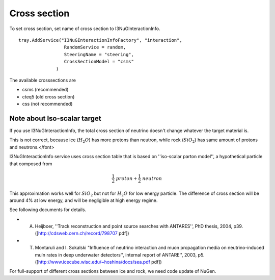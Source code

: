 
Cross section
--------------

To set cross section, set name of cross section to I3NuGInteractionInfo. 
::

 tray.AddService("I3NuGInteractionInfoFactory", "interaction",
                  RandomService = random,
                  SteeringName = "steering",
                  CrossSectionModel = "csms"
               )

The available crosssections are 

* csms (recommended)
* cteq5 (old cross section)
* css (not recommended)


Note about Iso-scalar target
^^^^^^^^^^^^^^^^^^^^^^^^^^^^^^^

If you use I3NuGInteractionInfo, the total cross section of neutrino doesn't change whatever the target material is.

This is not correct, because ice (:math:`H_{2}O`) has more protons than neutron, while rock (:math:`SiO_{2}`) has same amount of protons and neutrons.</font>

I3NuGInteractionInfo service uses cross section table that is based on ''iso-scalar parton model'', a hypothetical particle that composed from 

.. math::
 \frac{1}{2} ~ proton + \frac{1}{2} ~ neutron

This approximation works well for :math:`SiO_{2}` but not for :math:`H_{2}O` for low energy particle.
The difference of cross section will be around 4% at low energy, and will be negligible at high energy regime.

See following documents for details.

* A. Heijboer, ''Track reconstruction and point source searches with ANTARES'', PhD thesis, 2004, p39. ([http://cdsweb.cern.ch/record/798707 pdf])
* T. Montaruli and I. Sokalski "Influence of neutrino interaction and muon propagation media on neutrino-induced muln rates in deep underwater detectors'', internal report of ANTARE'', 2003, p5. ([http://www.icecube.wisc.edu/~hoshina/docs/sea.pdf pdf])

For full-support of different cross sections between ice and rock, we need code update of NuGen.




